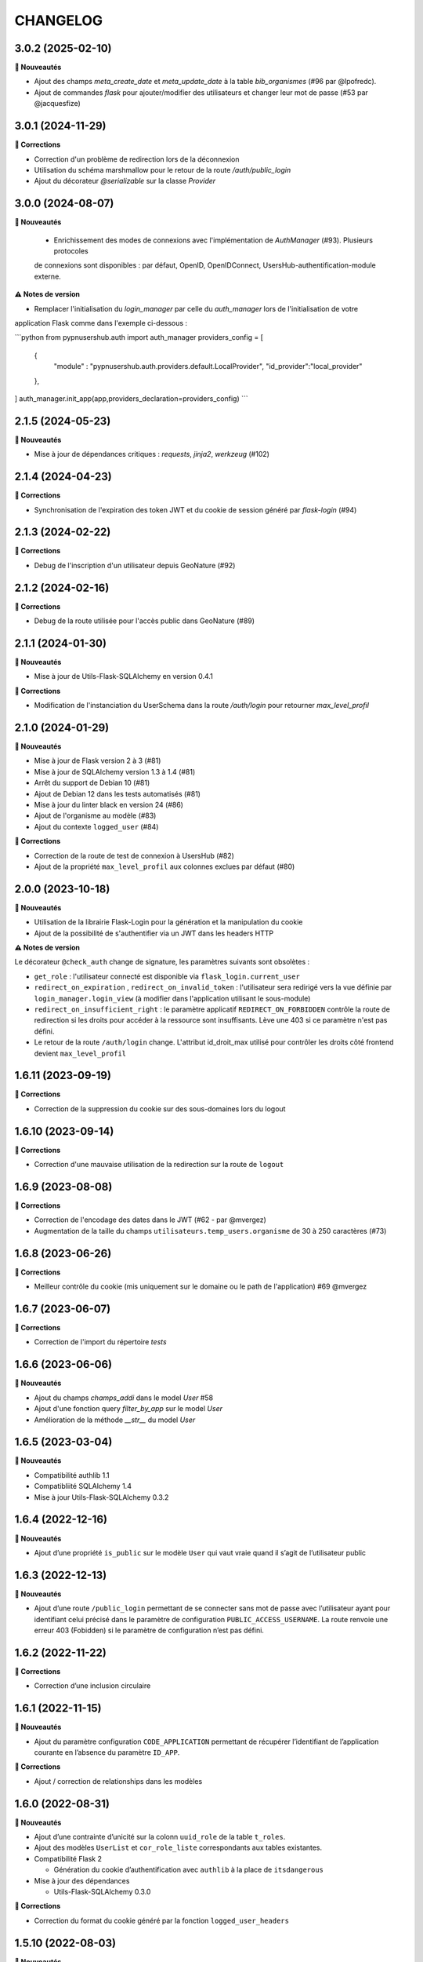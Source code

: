 CHANGELOG
*********


3.0.2 (2025-02-10)
------------------

**🚀 Nouveautés**

- Ajout des champs `meta_create_date` et `meta_update_date` à la table `bib_organismes` (#96 par @lpofredc).
- Ajout de commandes `flask` pour ajouter/modifier des utilisateurs et changer leur mot de passe (#53 par @jacquesfize)



3.0.1 (2024-11-29)
------------------

**🐛 Corrections**

- Correction d'un problème de redirection lors de la déconnexion
- Utilisation du schéma marshmallow pour le retour de la route `/auth/public_login`
- Ajout du décorateur `@serializable` sur la classe `Provider` 

3.0.0 (2024-08-07)
------------------

**🚀 Nouveautés**
  
  - Enrichissement des modes de connexions avec l'implémentation de `AuthManager` (#93). Plusieurs protocoles
  de connexions sont disponibles : par défaut, OpenID, OpenIDConnect, UsersHub-authentification-module externe.

**⚠️ Notes de version**

- Remplacer l'initialisation du `login_manager` par celle du `auth_manager` lors de l'initialisation de votre 
application Flask comme dans l'exemple ci-dessous :

```python
from pypnusershub.auth import auth_manager
providers_config = [
  {
    "module" : "pypnusershub.auth.providers.default.LocalProvider",
    "id_provider":"local_provider"
  },
]
auth_manager.init_app(app,providers_declaration=providers_config)
```


2.1.5 (2024-05-23)
------------------

**🚀 Nouveautés**

- Mise à jour de dépendances critiques : `requests`, `jinja2`, `werkzeug` (#102)
2.1.4 (2024-04-23)
------------------

**🐛 Corrections**

- Synchronisation de l'expiration des token JWT et du cookie de session généré par `flask-login` (#94)


2.1.3 (2024-02-22)
-----------------

**🐛 Corrections**

- Debug de l'inscription d'un utilisateur depuis GeoNature (#92)

2.1.2 (2024-02-16)
------------------

**🐛 Corrections**

- Debug de la route utilisée pour l'accès public dans GeoNature (#89)

2.1.1 (2024-01-30)
-----------------

**🚀 Nouveautés**

- Mise à jour de Utils-Flask-SQLAlchemy en version 0.4.1

**🐛 Corrections**

- Modification de l'instanciation du UserSchema dans la route `/auth/login` pour retourner `max_level_profil`

2.1.0 (2024-01-29)
------------------

**🚀 Nouveautés**

- Mise à jour de Flask version 2 à 3 (#81)
- Mise à jour de SQLAlchemy version 1.3 à 1.4 (#81)
- Arrêt du support de Debian 10 (#81)
- Ajout de Debian 12 dans les tests automatisés (#81)
- Mise à jour du linter black en version 24 (#86)
- Ajout de l'organisme au modèle (#83)
- Ajout du contexte ``logged_user`` (#84)

**🐛 Corrections**

- Correction de la route de test de connexion à UsersHub (#82)
- Ajout de la propriété ``max_level_profil`` aux colonnes exclues par défaut (#80)


2.0.0 (2023-10-18)
------------------

**🚀 Nouveautés**

- Utilisation de la librairie Flask-Login pour la génération et la manipulation du cookie
- Ajout de la possibilité de s'authentifier via un JWT dans les headers HTTP

**⚠️ Notes de version**

Le décorateur ``@check_auth`` change de signature, les paramètres suivants sont obsolètes : 

- ``get_role`` : l'utilisateur connecté est disponible via ``flask_login.current_user``
- ``redirect_on_expiration`` , ``redirect_on_invalid_token`` : l'utilisateur sera redirigé vers la vue définie par ``login_manager.login_view`` (à modifier dans l'application utilisant le sous-module)
- ``redirect_on_insufficient_right`` : le paramètre applicatif ``REDIRECT_ON_FORBIDDEN`` contrôle la route de redirection si les droits pour accéder à la ressource sont insuffisants. Lève une 403 si ce paramètre n'est pas défini.
- Le retour de la route ``/auth/login`` change. L'attribut id_droit_max utilisé pour contrôler les droits côté frontend devient ``max_level_profil``


1.6.11 (2023-09-19)
-------------------

**🐛 Corrections**

- Correction de la suppression du cookie sur des sous-domaines lors du logout


1.6.10 (2023-09-14)
-------------------

**🐛 Corrections**

- Correction d'une mauvaise utilisation de la redirection sur la route de ``logout``


1.6.9 (2023-08-08)
------------------

**🐛 Corrections**

- Correction de l'encodage des dates dans le JWT (#62 - par @mvergez)
- Augmentation de la taille du champs ``utilisateurs.temp_users.organisme`` de 30 à 250 caractères (#73)


1.6.8 (2023-06-26)
------------------

**🐛 Corrections**

- Meilleur contrôle du cookie (mis uniquement sur le domaine ou le path de l'application) #69 @mvergez


1.6.7 (2023-06-07)
------------------

**🐛 Corrections**

- Correction de l'import du répertoire `tests`


1.6.6 (2023-06-06)
------------------

**🚀 Nouveautés**

* Ajout du champs `champs_addi` dans le model `User` #58
* Ajout d'une fonction query `filter_by_app` sur le model `User`
* Amélioration de la méthode `__str__` du model `User`


1.6.5 (2023-03-04)
------------------

**🚀 Nouveautés**

* Compatibilité authlib 1.1
* Compatibliité SQLAlchemy 1.4
* Mise à jour Utils-Flask-SQLAlchemy 0.3.2


1.6.4 (2022-12-16)
------------------

**🚀 Nouveautés**

* Ajout d’une propriété ``is_public`` sur le modèle ``User`` qui vaut vraie quand il s’agit de l’utilisateur public


1.6.3 (2022-12-13)
------------------

**🚀 Nouveautés**

* Ajout d’une route ``/public_login`` permettant de se connecter sans mot de passe avec l’utilisateur ayant pour identifiant celui précisé dans le paramètre de configuration ``PUBLIC_ACCESS_USERNAME``. La route renvoie une erreur 403 (Fobidden) si le paramètre de configuration n’est pas défini.


1.6.2 (2022-11-22)
------------------

**🐛 Corrections**

* Correction d’une inclusion circulaire


1.6.1 (2022-11-15)
------------------

**🚀 Nouveautés**

* Ajout du paramètre configuration ``CODE_APPLICATION`` permettant de récupérer l’identifiant de l’application courante en l’absence du paramètre ``ID_APP``.

**🐛 Corrections**

* Ajout / correction de relationships dans les modèles


1.6.0 (2022-08-31)
------------------

**🚀 Nouveautés**

* Ajout d’une contrainte d’unicité sur la colonn ``uuid_role`` de la table ``t_roles``.
* Ajout des modèles ``UserList`` et ``cor_role_liste`` correspondants aux tables existantes.
* Compatibilité Flask 2

  * Génération du cookie d’authentification avec ``authlib`` à la place de ``itsdangerous``

* Mise à jour des dépendances

  * Utils-Flask-SQLAlchemy 0.3.0

**🐛 Corrections**

* Correction du format du cookie généré par la fonction ``logged_user_headers``


1.5.10 (2022-08-03)
-------------------

**🚀 Nouveautés**

* Github Action de publication automatique du paquet sur pypi
* Ajout de fonctions utilitaires pour les tests
* Amélioration des modèles (``Application.profils`` & ``Profils.applications``)

**🐛 Corrections**

* Correction d’une dépréciation dans un schéma Marshmallow
* Correction des versions des dépendances requises


1.5.9 (2022-01-12)
------------------

**🚀 Nouveautés**

* Ajout des fonctions ``insert_or_update_organism`` et ``insert_or_update_role``
* Ajout de tests automatisés
* Intégration continue du module pour exécuter automatiquement les tests et la couverture de code avec GitHub Actions, à chaque commit ou pull request dans les branches ``develop`` ou ``master``


1.5.8 (2022-01-03)
------------------

**🚀 Nouveautés**

* L’affichage d’un organisme renvoit son nom
* Les schémas Marshmallow des modèles User et Organisme utilise ``SmartRelationshipsMixin``
* Ajout de ``User.identifiant`` aux données sérialisées avec Marshmallow

**🐛 Corrections**

* L’``ID_APP`` peut ne pas être présent dans la configuration.
* Suppression du calcul du nom complet dans le schéma Marshmallow de l’utilisateur pour utiliser la fonction du modèle


1.5.7 (2021-10-17)
------------------

**🐛 Corrections**

* Correction d’un fichier de migration Alembic


1.5.6 (2021-10-18)
------------------

**🐛 Corrections**

* Correction d’un fichier de migration Alembic


1.5.5 (2021-10-13)
------------------

**🚀 Nouveautés**

* La route de login est désormais capable de récupèrer l’``id_app`` depuis la configuration Flask

**🐛 Corrections**

* Correction d’un fichier de migration Alembic (suppression d’une vue avant sa création)


1.5.4 (2021-10-06)
------------------

**🐛 Corrections**

* Suppression des ``id_organisme`` en dur dans les données d’exemple


1.5.3 (2021-09-29)
------------------

**🐛 Corrections**

* Ajout d’un fichier ``__init__.py`` dont l’absence excluait les révisions Alembic lors du paquetage du module


1.5.2 (2021-09-29)
------------------

**🚀 Nouveautés**

* Ajout d’un champs JSONB ``additional_data`` à la table ``bib_organismes``
* Ajout d’une contrainte d’unicité sur ``bib_organismes.uuid_organisme`` (permet d’utiliser ``ON CONFLICT UPDATE``)
* Possibilité d’installer le schéma ``utilisateurs`` avec Alembic sans passer par une application Flask telle que UsersHub (voir documentation)
* Utilisation d’un dictionnaire ``REGISTER_POST_ACTION_FCT`` pour déclarer les callbacks de post-actions plutôt que l’entrée ``after_USERSHUB_request`` dans la config de Flask

**🐛 Corrections**

* Correction de la vue ``v_roleslist_forall_applications`` (``LEFT JOIN``)
* Correction des SQL d’installation : les évolutions sont amenées par les migrations Alembic


1.5.1 (2021-09-07)
------------------

**🐛 Corrections**

* Corrections du packaging des migrations


1.5.0 (2021-09-06)
------------------

**🚀 Nouveautés**

* Gestion du schéma ``utilisateurs`` avec Alembic par ce module (et non plus dans UsersHub)

**🐛 Corrections**

* Corrections mineurs des modèles


1.4.7 (2021-07-22)
------------------

**🚀 Nouveautés**

* Amélioration des messages et e-mails utilisateurs

**🐛 Corrections**

* Corrections de 2 bugs mineurs


1.4.6 (2021-06-03)
------------------

**🚀 Nouveautés**

* Ajout du modèle Organisme et de la table de correspondance ``cor_role``
* Support de la méthode de mot de passe ``hash`` via l’attribut du modèle
* Amélioration des relationships
* Utilisation de @serializable sur les modèles
* Ajout des schémas Marshmallow

**🐛 Corrections**

* Correction du nom d’un n° de séquence


1.4.5 (2021-02-24)
------------------

**🚀 Nouveautés**

* Passage de l'instance de SQLAlchemy du module parent via une variable d'environnement

**🐛 Corrections**

* Les dépendances du fichier ``requirements.txt`` ne sont plus fixées à une version


1.4.4 (2020-10-17)
------------------

**Nouveautés**

* Ajout du nom complet dans le modèle `User` en tant que propriété hybride
* Mise à jour des dépendances (psycopg2 et SQLAlchemy)
* Ajout de l'url de confirmation dans le modèle `TempUser`


1.4.3 (2019-12-18)
------------------

**Corrections**

* Adaptation des méthodes ``as_dict()`` pour compatibilité avec la lib utils-flask-sqla (paramètres ``relationships`` et ``depth``)


1.4.2 (2019-10-08)
------------------

**Corrections**

* Echappement des balises HTML sur le retour de la route "/login" pour corriger une faille XSS (fausse faille car inexploitable)


1.4.1 (2019-09-17)
------------------

**Corrections**

* Correction de la serialisation du modèle TempUser


1.4.0 (2019-09-16)
------------------

**Nouveautés**

* Ajout de routes permettant d'utiliser les actions de gestion de compte de l'API de UsersHub (création d'utilisateurs temporaires, ajout de droits à un utilisateur, récupération des droits d'un utilisateur...) #23
* Ajout d'un mécanisme de proxy permettant d'effectuer des "post_actions" sur chacune des routes de gestion de compte (envoi d'email, gestion applicative)
* Documentation de l'API (https://github.com/PnX-SI/UsersHub-authentification-module/blob/master/README.md#utilisation-de-lapi)
* Mise à jour de Flask (1.0.2 vers 1.1.1)

**Corrections**

* Corrections, optimisations, nettoyage et refactorisations diverses


1.3.3 (2019-05-29)
------------------

**Nouveautés**

* Mise à jour de SQLAlchemy 1.1.13 vers 1.3.3


1.3.2 (2019-02-27)
------------------

**Nouveautés**

* Ajout d'un callback de redirection lorsque les droits sont insuffisants sur le décorateur ``check_auth`` (``redirect_on_insufficient_right``)

**Corrections**

* Correction de conflit d'authentification et de permissions entre les différentes applications utilisant le sous-module sur le même domaine (vérification que le token correspond à l'application courante).

Note pour les développeurs : ce conflit est corrigé en ajoutant un paramètre ``ID_APP`` dans la configuration des applications utilisant ce sous-module (``config.py``). La vérification que le token correspond bien à l'application courante n'est pas assuré si ce paramètre n'est pas passé, pour des raisons de rétro-compatibilité.


1.3.1 (2019-01-15)
------------------

**Corrections**

* Ajout de la classe ``AppRole`` au modèle
* Redirection si les droits de l'utilisateur sont insuffisants


1.3.0 (2019-01-14)
------------------

**Nouveautés**

* Compatibilité avec la version 2 UsersHub
* Suppression des routes et objets du modèle lié au CRUVED qui a été retiré de UsersHub pour le basculer dans GeoNature
* Optimisation des accès à la BDD en utilisant l'instance ``DB`` de l'application dans laquelle est utilisée ce sous-module

**Corrections**

* Précisions dans la documentation (README) sur le script SQL à utiliser depuis le dépôt de UsersHub
* Suppression des scripts SQL locaux pour se n'utiliser que ceux à jour dans le dépôt de UsersHub


1.2.1 (2018-10-08)
------------------

**Corrections**

* Ajout d'un test sur la fonction ``fn_check_password`` pour vérifier si le mot de passe existe


1.2.0 (2018-09-19)
------------------

* Modification de la route de login pour se connecter sans passer par la table ``cor_role_droit_application`` lorsqu'on fonctionne avec le CRUVED
* Mise à jour des dépendances (``requirements.txt``)
* Mise à jour de Flask (0.12.2 à 1.0.2)

**Corrections**

* Correction des droits des applications filles retournées lors du login
* Correction de la redirection après logout


1.1.1 (2018-06-18)
------------------

* Version corrective lié à la récupération du CRUVED des sous-modules


1.1.0 (2018-05-17)
------------------

**Nouveautés**

* Répercussion du changement du modèle de UsersHub. Le sous-module permet maintenant l'authentification en utilisant une des deux méthode de cryptage de mot de passe (MD5 et HASH). Ajout du paramètre ``PASS_METHOD`` (valeur possible : 'hash' ou 'md5') qui contrôle ce comportement.
* Prise en compte des évolutions de la version 1.3.1 de UsersHub intégrant la gestion des droits utilisateurs via des 'tags'.
* Ajout de fonctionnalités nécessaires à GeoNature v2 (gestion des droits avec le CRUVED) :

  * Ajout du décorateur ``@check_auth_cruved`` pour protéger les routes en passant paramètre une action du CRUVED et une application ou un module.
  * Fonction ``cruved_for_user_in_app`` permettant de récupérer le CRUVED d'un utilisateur
* Corrections diverses

**⚠️ Notes de version**

Cette release n'est compatible avec UsersHub 1.3.1 minimum, qui inclut d'importantes évolutions de la BDD (https://github.com/PnEcrins/UsersHub/blob/develop/data/update_1.3.0to1.3.1.sql).


1.0.2 (2017-12-15)
------------------

**Nouveautés**

Intégration des pull request de @ksamuel 

* Ajout des paramètres : 

  * redirect_on_invalid_token 
  * redirect_on_expiration

* Diverses petites améliorations


1.0.1 (2017-03-10)
------------------

**Nouveautés**

Intégration de la pull request de @ksamuel.

###  Models:

* nouvelles classes pour mapper les tables `bib_droits` et `cor_role_droit_application`
* la classe User utilise md5 pour hasher son password au lieu de sha256. Il faudrait alerter UsersHub de changer le hashing de leur password pour un algo plus robuste et avec un salt. Mais en attendant on doit utiliser le leur.
* `__repr__` pour faciliter le debuggage
* AppUser n'a plus de setter sur le password puisque c'est une vue en lecture seule

###  Auth workflow:

* exceptions plus granulaires et exceptions personnalisées
* obtenir un objet User depuis un token est maintenant une fonction indépendante
* ajout d'une vue pour le log out
* pas de renouvellement de cookie si le token est vide ou en cours d'écriture
* redirection optionnelle sur check_auth
* usage optionnel des codes HTTP standards pour les erreurs
* le modèle user est maintenant attaché à Flask.g
* COOKIE_AUTORENEW passe sur True par défaut pour éviter d'avoir à setter la valeur pour les projets existant. Une erreur de ma part dans la première PR.


1.0.0 (2017-03-03)
------------------

Première version stable du sous-module d'authentification.

Le module peut désormais être intégré de façon indépendante (merci @ksamuel).


0.1.0 (2016-07-07)
------------------

Première version du sous-module d'authentification de UsersHub (https://github.com/PnEcrins/UsersHub/). 

Il permet d'intégrer une authentification dans une application tiers en se basant sur la base de données centralisée de UsersHub.
